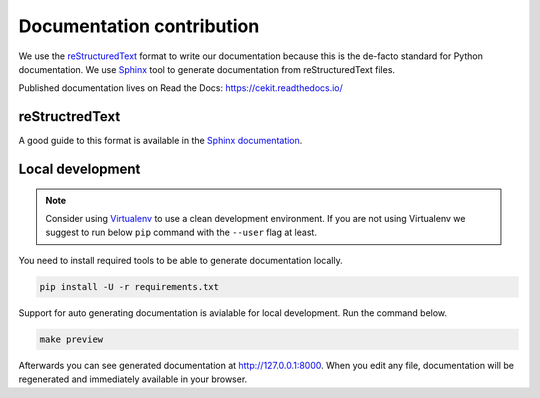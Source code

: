 Documentation contribution
==========================

We use the `reStructuredText <http://docutils.sourceforge.net/rst.html>`_ format to
write our documentation because this is the de-facto standard for Python documentation.
We use `Sphinx <http://www.sphinx-doc.org/en/stable/index.html>`_ tool to generate documentation
from reStructuredText files.

Published documentation lives on Read the Docs: `<https://cekit.readthedocs.io/>`_

reStructredText
---------------

A good guide to this format is available in the `Sphinx documentation <http://www.sphinx-doc.org/en/stable/rest.html>`_.

Local development
-----------------

.. note::

    Consider using `Virtualenv <https://virtualenv.pypa.io/en/stable/>`_ to use a clean development environment.
    If you are not using Virtualenv we suggest to run below ``pip`` command with the ``--user`` flag at least.

You need to install required tools to be able to generate documentation locally.

.. code:: bash

    pip install -U -r requirements.txt

Support for auto generating documentation is avialable for local development. Run the command below.

.. code:: bash

    make preview

Afterwards you can see generated documentation at `<http://127.0.0.1:8000>`_. When you edit any file,
documentation will be regenerated and immediately available in your browser.
